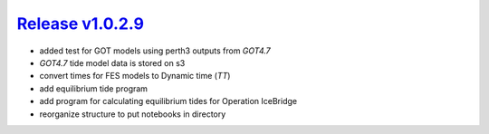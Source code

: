 ####################
`Release v1.0.2.9`__
####################

- added test for GOT models using perth3 outputs from `GOT4.7`
- `GOT4.7` tide model data is stored on s3
- convert times for FES models to Dynamic time (`TT`)
- add equilibrium tide program
- add program for calculating equilibrium tides for Operation IceBridge
- reorganize structure to put notebooks in directory

.. __: https://github.com/tsutterley/pyTMD/releases/tag/1.0.2.9
